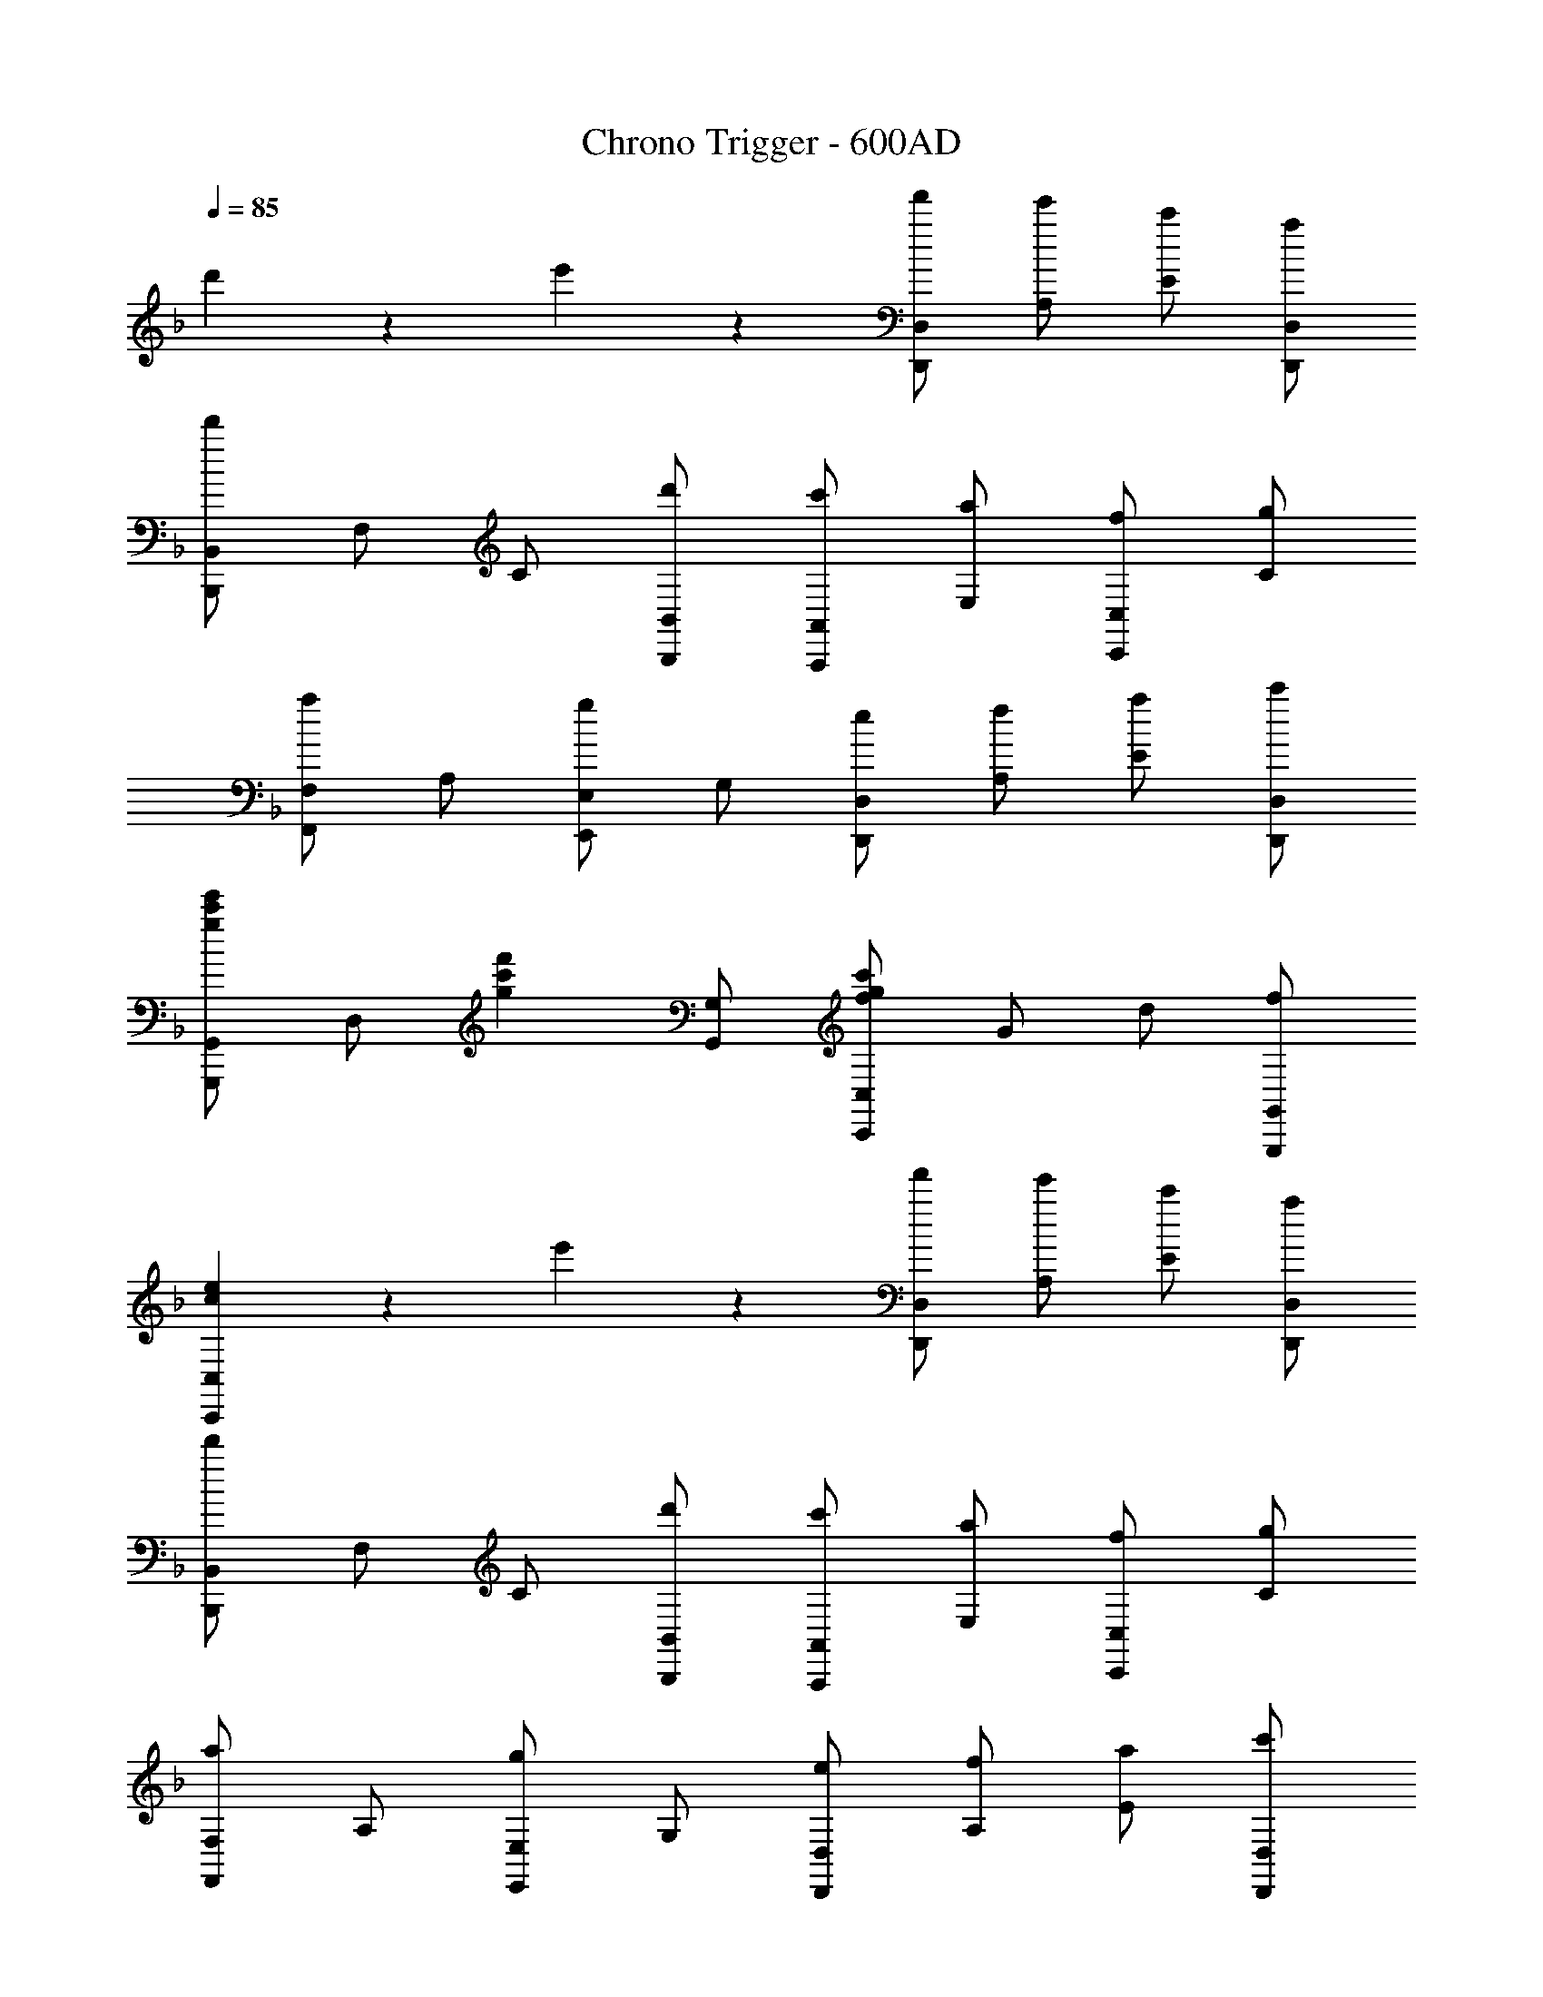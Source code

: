X: 1
T: Chrono Trigger - 600AD
Z: ABC Generated by Starbound Composer
L: 1/4
Q: 1/4=85
K: F
d'5/6 z/6 e'5/6 z/6 [f'/D,,/D,/] [e'/A,/] [c'/E/] [a/D,,/D,/] 
[B,,,/B,,/d'5/6] F,/ C/ [d'/B,,,/B,,/] [c'/A,,,/A,,/] [a/E,/] [f/C,,/C,/] [g/C/] 
[F,,/F,/a5/6] A,/ [E,,/E,/g5/6] G,/ [e/D,,/D,/] [f/A,/] [a/E/] [c'/D,,/D,/] 
[G,,,/G,,/g5/6c'5/6e'5/6] D,/ [z/g5/6c'5/6f'5/6] [G,,/G,/] [f/g/c'/C,,/C,/] G/ d/ [f/G,,,/G,,/] 
[c5/6e5/6C,,5/6C,5/6] z/6 e'5/6 z/6 [f'/D,,/D,/] [e'/A,/] [c'/E/] [a/D,,/D,/] 
[B,,,/B,,/d'5/6] F,/ C/ [d'/B,,,/B,,/] [c'/A,,,/A,,/] [a/E,/] [f/C,,/C,/] [g/C/] 
[F,,/F,/a5/6] A,/ [E,,/E,/g5/6] G,/ [e/D,,/D,/] [f/A,/] [a/E/] [c'/D,,/D,/] 
[g/c'/e'/G,,,5/6G,,5/6] d'/ [e/a/c'/A,,,5/6A,,5/6] [g/d'/] [g/a/d'/D,,/D,/] A/ e/ [g/A,,,/A,,/] 
[D,,5/6D,5/6^fd'] z/6 e'5/6 z/6 [f'/D7/4F7/4d7/4] e'/ c'/ a/ 
[d'3/B,7/4F7/4B7/4] d'/ [c'/A,EG] a/ [=f/CFB] g/ 
[aFAf] [g5/6E5/6A5/6^c5/6e5/6] z/6 [e/D7/4A7/4=c7/4] f/ a/ c'/ 
[e'5/6G,7/4F7/4] z/6 f'5/6 z/6 [C2F2c'11/4] 
[zE7/4] e'5/6 z/6 [f'/D7/4F7/4d7/4] e'/ c'/ a/ 
[d'3/B,7/4F7/4B7/4] d'/ [c'/A,EG] a/ [f/CFB] g/ 
[aFAf] [g5/6E5/6A5/6^c5/6e5/6] z/6 [e/D7/4A7/4=c7/4] f/ a/ c'/ 
[e'/G,5/6] d'/ [c'/A,5/6] d'/ [D7/4G7/4d'11/4] z/4 
[z3/^F7/4] a'/ [B,,/B,/D/f'7/4a'7/4] [B,/D/] z/ [B,/D/] 
[B,/D/e'5/6g'5/6] [B,/D/] [z/d'5/6f'5/6] [B,/D/] [B,,/B,/C/c'7/4e'7/4] [B,/C/] z/ [B,/C/] 
[B,/C/d'5/6f'5/6] [B,/C/] [z/e'5/6g'5/6] [B,/C/] [A,,/A,/C/c'11/4e'11/4] [A,/C/] z/ [A,/C/] 
[A,/C/] [A,/C/] [z/a5/6c'5/6] [A,/C/] [D,/A,/D/f5/6a5/6] [A,/D/] [z/e5/6] [A,/D/] 
[A,/D/f5/6] [A,/D/] [z/a5/6c'5/6] [A,/D/] [G,,/G,/B,/g7/4b7/4] [G,/B,/] z/ [G,/B,/] 
[G,/B,/a5/6c'5/6] [G,/B,/] [z/b5/6d'5/6] [G,/B,/] [C,,/C,/G,/c'7/4e'7/4] [C,/G,/] z/ [C,/G,/] 
[C,/G,/d'5/6f'5/6] [C,/G,/] [z/e'5/6g'5/6] [C,/G,/] [F,,/F,/A,/c'e'] [F,/A,/] [z/a] [F,/A,/] 
[F,/A,/g] [F,/A,/] [z/a5/6] [F,/A,/] [_E,,/_E,/A,/_ec'] [E,/A,/] [z/f] [E,/A,/] 
[g/E,/A,/] [a/E,/A,/] b/ [c'/E,,/E,/A,/] [B,,/B,/D/f'7/4a'7/4] [B,/D/] z/ [B,/D/] 
[B,,/B,/D/e'5/6g'5/6] [B,/D/] [z/d'5/6f'5/6] [B,/D/] [B,,/B,/C/c'7/4e'7/4] [B,/C/] z/ [B,/C/] 
[B,,/B,/C/d'5/6f'5/6] [B,/C/] [z/e'5/6g'5/6] [B,/C/] [=B,,/=B,/D/f'7/4a'7/4] [B,/D/] z/ [B,/D/] 
[B,,/B,/D/e'5/6g'5/6] [B,/D/] [z/d'5/6f'5/6] [B,/D/] [B,,/B,/D/a5/6e'5/6] [B,/D/] [z/d'5/6] [B,/D/] 
[B,,/B,/D/e'5/6] [B,/D/] [z/f'5/6] [B,/D/] [G,,/G,/D/a7/4a'7/4] [G,/D/] z/ [G,/D/] 
[G,,/G,/D/g'5/6] [G,/D/] [z/f'5/6] [G,/D/] [^G,,/^G,/D/=b5/6e'5/6] [G,/D/] [z/d'5/6] [G,/D/] 
[G,,/G,/D/^c'5/6] [G,/D/] [z/d'5/6] [G,/D/] [A,,/A,/D/b15/4e'15/4] [A,/D/] z/ [A,/D/] 
[A,,/A,/D/] [A,/D/] z/ [A,/D/] [c'7/4e'7/4A,15/4^C15/4] z/4 
d'5/6 z/6 e'5/6 z/6 [f'/D,,/D,/] [e'/A,/] [=c'/E/] [a/D,,/D,/] 
[B,,,/_B,,/d'5/6] F,/ =C/ [d'/B,,,/B,,/] [c'/A,,,/A,,/] [a/=E,/] [f/C,,/C,/] [g/C/] 
[F,,/F,/a5/6] A,/ [=E,,/E,/g5/6] =G,/ [=e/D,,/D,/] [f/A,/] [a/E/] [c'/D,,/D,/] 
[G,,,/=G,,/g5/6c'5/6e'5/6] D,/ [z/g5/6c'5/6f'5/6] [G,,/G,/] [f/g/c'/C,,/C,/] G/ d/ [f/G,,,/G,,/] 
[c5/6e5/6C,,5/6C,5/6] z/6 e'5/6 z/6 [f'/D,,/D,/] [e'/A,/] [c'/E/] [a/D,,/D,/] 
[B,,,/B,,/d'5/6] F,/ C/ [d'/B,,,/B,,/] [c'/A,,,/A,,/] [a/E,/] [f/C,,/C,/] [g/C/] 
[F,,/F,/a5/6] A,/ [E,,/E,/g5/6] G,/ [e/D,,/D,/] [f/A,/] [a/E/] [c'/D,,/D,/] 
[g/c'/e'/G,,,5/6G,,5/6] d'/ [e/a/c'/A,,,5/6A,,5/6] [g/d'/] [g/a/d'/D,,/D,/] A/ e/ [g/A,,,/A,,/] 
[D,,5/6D,5/6^fd'] z/6 e'5/6 z/6 [f'/D7/4=F7/4d7/4] e'/ c'/ a/ 
[d'3/_B,7/4F7/4B7/4] d'/ [c'/A,EG] a/ [=f/CFB] g/ 
[aFAf] [g5/6E5/6A5/6^c5/6e5/6] z/6 [e/D7/4A7/4=c7/4] f/ a/ c'/ 
[e'5/6G,7/4F7/4] z/6 f'5/6 z/6 [C2F2c'11/4] 
[zE7/4] e'5/6 z/6 [f'/D7/4F7/4d7/4] e'/ c'/ a/ 
[d'3/B,7/4F7/4B7/4] d'/ [c'/A,EG] a/ [f/CFB] g/ 
[aFAf] [g5/6E5/6A5/6^c5/6e5/6] z/6 [e/D7/4A7/4=c7/4] f/ a/ c'/ 
[e'/G,5/6] d'/ [c'/A,5/6] d'/ [D7/4G7/4d'11/4] z/4 
[z3/^F7/4] a'/ [B,,/B,/D/f'7/4a'7/4] [B,/D/] z/ [B,/D/] 
[B,/D/e'5/6g'5/6] [B,/D/] [z/d'5/6f'5/6] [B,/D/] [B,,/B,/C/c'7/4e'7/4] [B,/C/] z/ [B,/C/] 
[B,/C/d'5/6f'5/6] [B,/C/] [z/e'5/6g'5/6] [B,/C/] [A,,/A,/C/c'11/4e'11/4] [A,/C/] z/ [A,/C/] 
[A,/C/] [A,/C/] [z/a5/6c'5/6] [A,/C/] [D,/A,/D/f5/6a5/6] [A,/D/] [z/e5/6] [A,/D/] 
[A,/D/f5/6] [A,/D/] [z/a5/6c'5/6] [A,/D/] [G,,/G,/B,/g7/4_b7/4] [G,/B,/] z/ [G,/B,/] 
[G,/B,/a5/6c'5/6] [G,/B,/] [z/b5/6d'5/6] [G,/B,/] [C,,/C,/G,/c'7/4e'7/4] [C,/G,/] z/ [C,/G,/] 
[C,/G,/d'5/6f'5/6] [C,/G,/] [z/e'5/6g'5/6] [C,/G,/] [F,,/F,/A,/c'e'] [F,/A,/] [z/a] [F,/A,/] 
[F,/A,/g] [F,/A,/] [z/a5/6] [F,/A,/] [_E,,/_E,/A,/_ec'] [E,/A,/] [z/f] [E,/A,/] 
[g/E,/A,/] [a/E,/A,/] b/ [c'/E,,/E,/A,/] [B,,/B,/D/f'7/4a'7/4] [B,/D/] z/ [B,/D/] 
[B,,/B,/D/e'5/6g'5/6] [B,/D/] [z/d'5/6f'5/6] [B,/D/] [B,,/B,/C/c'7/4e'7/4] [B,/C/] z/ [B,/C/] 
[B,,/B,/C/d'5/6f'5/6] [B,/C/] [z/e'5/6g'5/6] [B,/C/] [=B,,/=B,/D/f'7/4a'7/4] [B,/D/] z/ [B,/D/] 
[B,,/B,/D/e'5/6g'5/6] [B,/D/] [z/d'5/6f'5/6] [B,/D/] [B,,/B,/D/a5/6e'5/6] [B,/D/] [z/d'5/6] [B,/D/] 
[B,,/B,/D/e'5/6] [B,/D/] [z/f'5/6] [B,/D/] [G,,/G,/D/a7/4a'7/4] [G,/D/] z/ [G,/D/] 
[G,,/G,/D/g'5/6] [G,/D/] [z/f'5/6] [G,/D/] [^G,,/^G,/D/=b5/6e'5/6] [G,/D/] [z/d'5/6] [G,/D/] 
[G,,/G,/D/^c'5/6] [G,/D/] [z/d'5/6] [G,/D/] [A,,/A,/D/b15/4e'15/4] [A,/D/] z/ [A,/D/] 
[A,,/A,/D/] [A,/D/] z/ [A,/D/] [c'7/4e'7/4A,15/4^C15/4] z/4 
d'5/6 z/6 e'5/6 
